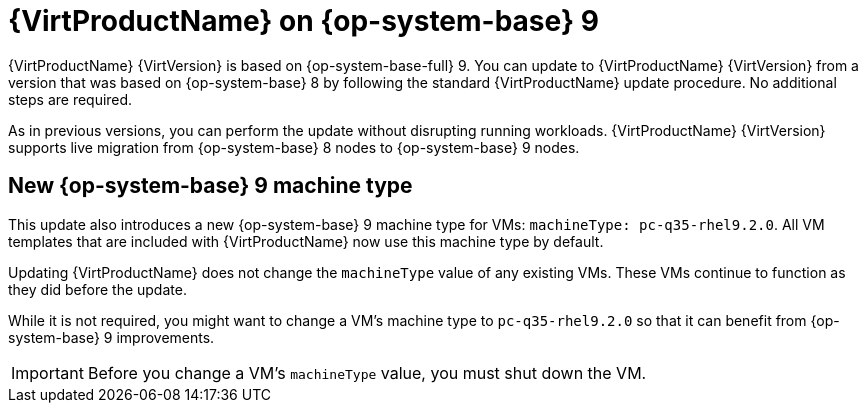// Module included in the following assemblies:
//
// * virt/upgrading-virt.adoc

:_content-type: CONCEPT
[id="virt-rhel-9_{context}"]
= {VirtProductName} on {op-system-base} 9

{VirtProductName} {VirtVersion} is based on {op-system-base-full} 9. You can update to {VirtProductName} {VirtVersion} from a version that was based on {op-system-base} 8 by following the standard {VirtProductName} update procedure. No additional steps are required.

As in previous versions, you can perform the update without disrupting running workloads. {VirtProductName} {VirtVersion} supports live migration from {op-system-base} 8 nodes to {op-system-base} 9 nodes.

[id="new-rhel-9-machine-type_{context}"]
== New {op-system-base} 9 machine type

This update also introduces a new {op-system-base} 9 machine type for VMs: `machineType: pc-q35-rhel9.2.0`. All VM templates that are included with {VirtProductName} now use this machine type by default.

Updating {VirtProductName} does not change the `machineType` value of any existing VMs. These VMs continue to function as they did before the update. 

While it is not required, you might want to change a VM's machine type to `pc-q35-rhel9.2.0` so that it can benefit from {op-system-base} 9 improvements.

[IMPORTANT]
====
Before you change a VM's `machineType` value, you must shut down the VM.
====